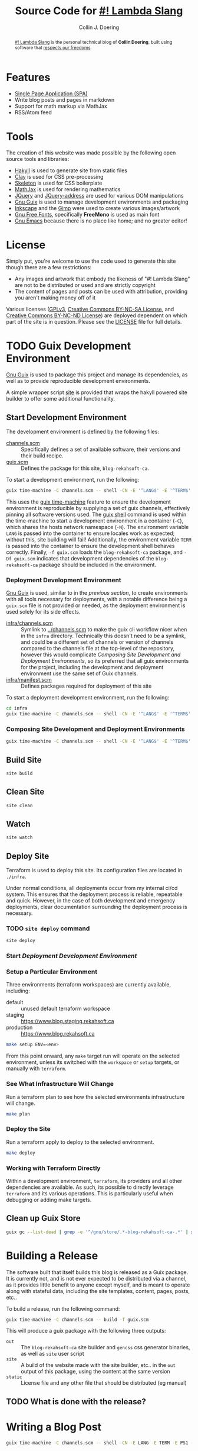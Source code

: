 #+TITLE: Source Code for [[http://www.blog.rekahsoft.ca][#! Lambda Slang]]
#+AUTHOR: Collin J. Doering

#+BEGIN_EXPORT html
<p><a href="https://ci.home.rekahsoft.ca/rekahsoft/blog-rekahsoft-ca"><img src="https://ci.home.rekahsoft.ca/api/badges/rekahsoft/blog-rekahsoft-ca/status.svg" alt="Build Status"></a></p>
#+END_EXPORT

#+begin_abstract
[[http://www.blog.rekahsoft.ca][#! Lambda Slang]] is the personal technical blog of *Collin Doering*, built using software that
[[https://www.gnu.org/philosophy/free-sw.html][respects our freedoms]].
#+end_abstract

* Features

- [[http://en.wikipedia.org/wiki/Single-page_application][Single Page Application (SPA)]]
- Write blog posts and pages in markdown
- Support for math markup via MathJax
- RSS/Atom feed

* Tools

The creation of this website was made possible by the following open source tools and
libraries:

- [[http://jaspervdj.be/hakyll/][Hakyll]] is used to generate site from static files
- [[http://fvisser.nl/clay/][Clay]] is used for CSS pre-processing
- [[http://www.getskeleton.com/][Skeleton]] is used for CSS boilerplate
- [[http://www.mathjax.org/][MathJax]] is used for rendering mathematics
- [[http://jquery.com][JQuery]] and [[https://github.com/asual/jquery-address][JQuery-address]] are used for various DOM manipulations
- [[https://guix.gnu.org/][Gnu Guix]] is used to manage development environments and packaging
- [[http://inkscape.org/][Inkscape]] and the [[http://www.gimp.org/][Gimp]] were used to create various images/artwork
- [[http://www.gnu.org/software/freefont/][Gnu Free Fonts]], specifically *FreeMono* is used as main font
- [[http://www.gnu.org/software/emacs/][Gnu Emacs]] because there is no place like home; and no greater editor!

* License

Simply put, you're welcome to use the code used to generate this site though there are a few
restrictions:

- Any images and artwork that embody the likeness of "#! Lambda Slang" are not to be distributed or
  used and are strictly copyright
- The content of pages and posts can be used with attribution, providing you aren't making money off of it

Various licenses ([[https://www.gnu.org/licenses/gpl.html][GPLv3]], [[http://creativecommons.org/licenses/by-nc-sa/4.0/][Creative Commons BY-NC-SA License]], and [[http://creativecommons.org/licenses/by-nc-nd/4.0/][Creative Commons BY-NC-ND
License]]) are deployed dependent on which part of the site is in question. Please see the
[[./LICENSE][LICENSE]] file for full details.

* TODO Guix Development Environment
:PROPERTIES:
:header-args:  :session *vterm blog-rekahsoft-ca* :results none
:END:

[[https://guix.gnu.org/][Gnu Guix]] is used to package this project and manage its dependencies, as well as to provide
reproducible development environments.

A simple wrapper script [[./site][site]] is provided that wraps the hakyll powered site builder to
offer some additional functionality.

** Start Development Environment

The development environment is defined by the following files:

- [[./channels.scm][channels.scm]] :: Specifically defines a set of available software, their versions and their build recipe.
- [[./guix.scm][guix.scm]] :: Defines the package for this site, ~blog-rekahsoft-ca~.

To start a development environment, run the following:

#+begin_src sh
  guix time-machine -C channels.scm -- shell -CN -E '^LANG$' -E '^TERM$' -E '^PS1$' -f guix.scm -Df guix.scm
#+end_src

This uses the [[info:guix#Invoking guix time-machine][guix time-machine]] feature to ensure the development environment is reproducible
by supplying a set of guix channels, effectively pinning all software versions used. The [[info:guix#Invoking guix shell][guix
shell]] command is used within the time-machine to start a development environment in a
container (~-C~), which shares the hosts network namespace (~-N~). The environment variable
~LANG~ is passed into the container to ensure locales work as expected; without this, site
building will fail! Additionally, the environment variable ~TERM~ is passed into the
container to ensure the development shell behaves correctly. Finally, ~-f guix.scm~ loads the
~blog-rekahsoft-ca~ package, and ~-Df guix.scm~ indicates that development dependencies of
the ~blog-rekahsoft-ca~ package should be included in the environment.

*** Deployment Development Environment

[[https://guix.gnu.org/][Gnu Guix]] is used, similar to in the [[*Start Development Environment][previous section]], to create environments with all tools
necessary for deployments, with a notable difference being a ~guix.scm~ file is not provided
or needed, as the deployment environment is used solely for its side effects. 

- [[./infra/channels.scm][infra/channels.scm]] :: Symlink to [[./channels.scm][../channels.scm]] to make the guix cli workflow nicer when
  in the ~infra~ directory. Technically this doesn't need to be a symlink, and could be a
  different set of channels or version of channels compared to the channels file at the
  top-level of the repository, however this would complicate [[*Composing Site Development and Deployment Environments][Composing Site Development and
  Deployment Environments]], so its preferred that all guix environments for the project,
  including the development and deployment environment use the same set of Guix channels.
- [[./infra/manifest.scm][infra/manifest.scm]] :: Defines packages required for deployment of this site

To start a deployment development environment, run the following:

#+begin_src sh
  cd infra
  guix time-machine -C channels.scm -- shell -CN -E '^LANG$' -E '^TERM$' -E '^PS1$' -E '^AWS.*$'
#+end_src

*** Composing Site Development and Deployment Environments

#+begin_src sh
  guix time-machine -C channels.scm -- shell -CN -E '^LANG$' -E '^TERM$' -E '^PS1$' -E '^AWS.*$' -f guix.scm -Df guix.scm -m infra/manifest.scm
#+end_src

** Build Site

#+begin_src sh
  site build
#+end_src

** Clean Site

#+begin_src sh
  site clean
#+end_src

** Watch

#+begin_src sh
  site watch
#+end_src

** Deploy Site

Terraform is used to deploy this site. Its configuration files are located in ~./infra~.

Under normal conditions, all deployments occur from my internal ci/cd system. This ensures
that the deployment process is reliable, repeatable and quick. However, in the case of both
development and emergency deployments, clear documentation surrounding the deployment process
is necessary.

*** TODO ~site deploy~ command

#+begin_src sh
  site deploy
#+end_src

*** Start [[*Deployment Development Environment][Deployment Development Environment]]
*** Setup a Particular Environment

Three environments (terraform workspaces) are currently available, including:

  - default    :: unused default terraform workspace
  - staging    :: https://www.blog.staging.rekahsoft.ca
  - production :: https://www.blog.rekahsoft.ca

#+begin_src sh
  make setup ENV=<env>
#+end_src

From this point onward, any ~make~ target run will operate on the selected environment,
unless its switched with the ~workspace~ or ~setup~ targets, or manually with ~terraform~.

*** See What Infrastructure Will Change

Run a terraform plan to see how the selected environments infrastructure will change.

#+begin_src sh
  make plan
#+end_src

*** Deploy the Site

Run a terraform apply to deploy to the selected environment.

#+begin_src sh
  make deploy
#+end_src

*** Working with Terraform Directly

Within a development environment, ~terraform~, its providers and all other dependencies are
available. As such, its possible to directly leverage ~terraform~ and its various operations.
This is particularly useful when debugging or adding make targets.

** Clean up Guix Store

#+begin_src sh
  guix gc --list-dead | grep -e '^/gnu/store/.*-blog-rekahsoft-ca-.*' | xargs guix gc -D
#+end_src

* Building a Release

The software built that itself builds this blog is released as a Guix package. It is
currently not, and is not ever expected to be distributed via a channel, as it provides
little benefit to anyone except myself, and is meant to operate along with stateful data,
including the site templates, content, pages, posts, etc..

To build a release, run the following command:

#+begin_src sh
  guix time-machine -C channels.scm -- build -f guix.scm
#+end_src

This will produce a guix package with the following three outputs:

- ~out~ :: The ~blog-rekahsoft-ca~ site builder and ~gencss~ css generator binaries, as well
   as ~site~ user script
- ~site~ :: A build of the website made with the site builder, etc.. in the ~out~ output of
  this package, using the content at the same version
- ~static~ :: License file and any other file that should be distributed (eg manual)

** TODO What is done with the release?
  
* Writing a Blog Post

#+begin_src sh
  guix time-machine -C channels.scm -- shell -CN -E LANG -E TERM -E PS1 -f guix.scm -- site watch
#+end_src

* Known Issues

If you have an issue while browsing [[http://www.blog.rekahsoft.ca][my blog]] please file a issue in the [[https://git.rekahsoft.ca/rekahsoft/blog-rekahsoft-ca/issues][blog-rekahsoft-ca]]
issue tracker.

To see a list of already known issues, see [[./TODO.org][TODO.org]].
